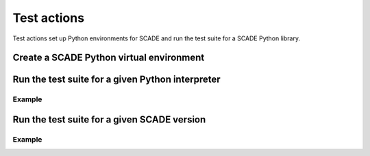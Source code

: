 Test actions
============

Test actions set up Python environments for SCADE and
run the test suite for a SCADE Python library.


Create a SCADE Python virtual environment
-----------------------------------------

.. jinja:: create-scade-venv

    {{ description }}

    {{ inputs_table }}

    {{ outputs_table }}

    Examples
    ++++++++

    {% for filename, title in examples %}
    .. dropdown:: {{ title }}
       :animate: fade-in

       .. literalinclude:: examples/{{ filename }}
          :language: yaml

    {% endfor %}


Run the test suite for a given Python interpreter
-------------------------------------------------

.. jinja:: tests-pytest

    {{ description }}

    {{ inputs_table }}

    {{ outputs_table }}

Example
+++++++

.. jinja:: tests-pytest

     {% for filename, title in examples %}
     .. dropdown:: {{ title }}
        :animate: fade-in

        .. literalinclude:: examples/{{ filename }}
           :language: yaml

     {% endfor %}


Run the test suite for a given SCADE version
--------------------------------------------

.. jinja:: scade-tests-pytest

    {{ description }}

    {{ inputs_table }}

    {{ outputs_table }}

Example
+++++++

.. jinja:: scade-tests-pytest

     {% for filename, title in examples %}
     .. dropdown:: {{ title }}
        :animate: fade-in

        .. literalinclude:: examples/{{ filename }}
           :language: yaml

     {% endfor %}
